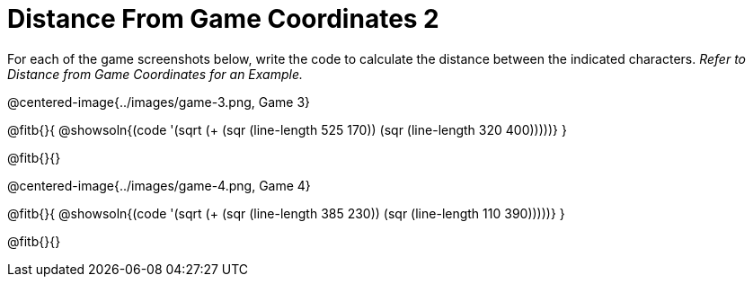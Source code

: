 = Distance From Game Coordinates 2

++++
<style>
	img { max-width: 425px; }
	.center { padding: 0; }
</style>
++++

For each of the game screenshots below, write the code to calculate the distance between the indicated characters. _Refer to Distance from Game Coordinates for an Example._

@centered-image{../images/game-3.png, Game 3}

@fitb{}{
@showsoln{(code '(sqrt (+ (sqr (line-length 525 170)) (sqr (line-length 320 400)))))}
}

@fitb{}{}


@centered-image{../images/game-4.png, Game 4}

@fitb{}{
@showsoln{(code '(sqrt (+ (sqr (line-length 385 230)) (sqr (line-length 110 390)))))}
}

@fitb{}{}
